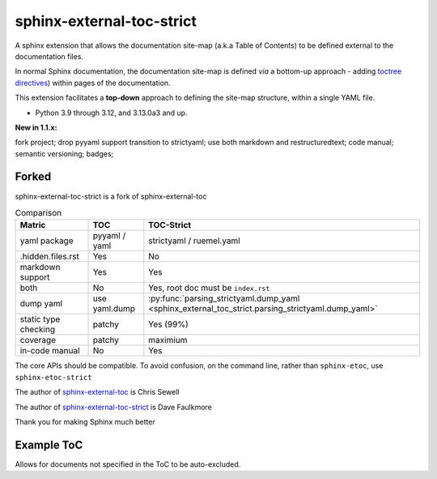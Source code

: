 sphinx-external-toc-strict
===========================

A sphinx extension that allows the documentation site-map
(a.k.a Table of Contents) to be defined external to the documentation files.

In normal Sphinx documentation, the documentation site-map is defined *via* a bottom-up approach - adding `toctree directives <https://www.sphinx-doc.org/en/master/usage/restructuredtext/directives.html#table-of-contents>`_) within pages of the documentation.

This extension facilitates a **top-down** approach to defining the site-map structure, within a single YAML file.

.. image:: _static/toc-graphic.png
   :width: 600px
   :alt: "ToC graphic"

.. PYVERSIONS

* Python 3.9 through 3.12, and 3.13.0a3 and up.

**New in 1.1.x:**

fork project; drop pyyaml support transition to strictyaml; use both markdown and restructuredtext;
code manual; semantic versioning; badges;

Forked
-------

sphinx-external-toc-strict is a fork of sphinx-external-toc

.. csv-table:: Comparison
   :header: "Matric", "TOC", "TOC-Strict"
   :widths: auto

   "yaml package", "pyyaml / yaml", "strictyaml / ruemel.yaml"
   ".hidden.files.rst", "Yes", "No"
   "markdown support", "Yes", "Yes"
   "both", "No", "Yes, root doc must be ``index.rst``"
   "dump yaml", "use yaml.dump", :py:func:`parsing_strictyaml.dump_yaml <sphinx_external_toc_strict.parsing_strictyaml.dump_yaml>`
   "static type checking", "patchy", "Yes (99%)"
   "coverage", "patchy", "maximium"
   "in-code manual", "No", "Yes"

The core APIs should be compatible. To avoid confusion, on the command
line, rather than ``sphinx-etoc``, use ``sphinx-etoc-strict``

The author of `sphinx-external-toc <https://pypi.org/project/sphinx_external_toc/>`_ is Chris Sewell

The author of `sphinx-external-toc-strict <https://pypi.org/project/sphinx-external-toc-strict/>`_ is Dave Faulkmore

Thank you for making Sphinx much better

Example ToC
------------

Allows for documents not specified in the ToC to be auto-excluded.

.. tableofcontents::
